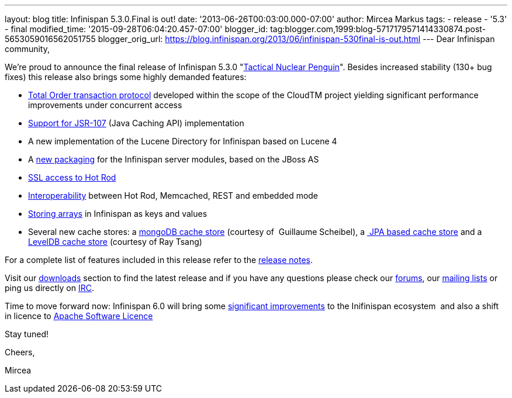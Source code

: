 ---
layout: blog
title: Infinispan 5.3.0.Final is out!
date: '2013-06-26T00:03:00.000-07:00'
author: Mircea Markus
tags:
- release
- '5.3'
- final
modified_time: '2015-09-28T06:04:20.457-07:00'
blogger_id: tag:blogger.com,1999:blog-5717179571414330874.post-5653059016562051755
blogger_orig_url: https://blog.infinispan.org/2013/06/infinispan-530final-is-out.html
---
Dear Infinispan community,

We're proud to announce the final release of Infinispan 5.3.0
"http://www.masterofmalt.com/beer/brewdog-tactical-nuclear-penguin-375cl-beer/[Tactical
Nuclear Penguin]". Besides increased stability (130+ bug fixes) this
release also brings some highly demanded features:

* http://infinispan.blogspot.co.uk/2013/04/faster-transaction-protocols-in.html[Total
Order transaction protocol] developed within the scope of the CloudTM
project yielding significant performance improvements under concurrent
access
* http://infinispan.blogspot.co.uk/2013/04/give-java-caching-standard-api-go-using.html[Support
for JSR-107] (Java Caching API) implementation
* A new implementation of the Lucene Directory for Infinispan based on
Lucene 4
* A
http://infinispan.blogspot.co.uk/2013/04/infinispan-server-530alpha1.html[new
packaging] for the Infinispan server modules, based on the JBoss AS
* http://infinispan.blogspot.co.uk/2013/05/infinispan-server-remote-protocols.html[SSL
access to Hot Rod]
* http://infinispan.blogspot.co.uk/2013/05/interoperability-between-embedded-and.html[Interoperability]
between Hot Rod, Memcached, REST and embedded mode
* https://docs.jboss.org/author/display/ISPN/Storing+objects+%28e.g.+arrays%29+with+custom+Equivalence+functions[Storing
arrays] in Infinispan as keys and values
* Several new cache stores: a
http://infinispan.blogspot.co.uk/2013/06/using-mongodb-as-cache-store.html[mongoDB
cache store] (courtesy of  Guillaume Scheibel), a
http://infinispan.blogspot.co.uk/2013/05/introducing-jpa-cache-store.html[ JPA
based cache store] and a
https://issues.jboss.org/browse/ISPN-2657[LevelDB cache store] (courtesy
of Ray Tsang)

For a complete list of features included in this release refer to the
https://issues.jboss.org/secure/ReleaseNote.jspa?projectId=12310799&version=12320550[release
notes].

Visit our http://www.jboss.org/infinispan/downloads[downloads] section
to find the latest release and if you have any questions please check
our http://www.jboss.org/infinispan/forums[forums], our
https://lists.jboss.org/mailman/listinfo/infinispan-dev[mailing lists]
or ping us directly on irc://irc.freenode.org/infinispan[IRC].



Time to move forward now: Infinispan 6.0 will bring some
https://community.jboss.org/en/infinispan?view=documents[significant
improvements] to the Inifinispan ecosystem  and also a shift in licence
to
http://infinispan.blogspot.co.uk/2013/05/infinispan-to-adopt-apache-software.html[Apache
Software Licence] 

Stay tuned!



Cheers,

Mircea




